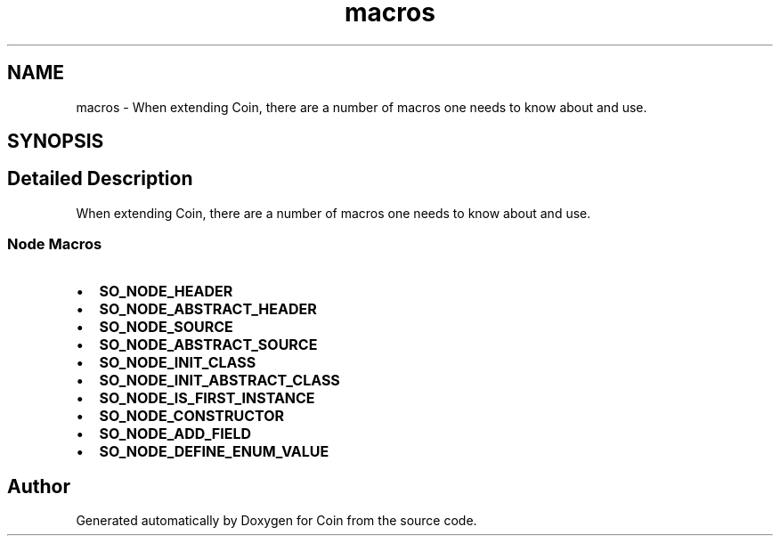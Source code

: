 .TH "macros" 3 "Sun May 28 2017" "Version 4.0.0a" "Coin" \" -*- nroff -*-
.ad l
.nh
.SH NAME
macros \- When extending Coin, there are a number of macros one needs to know about and use\&.  

.SH SYNOPSIS
.br
.PP
.SH "Detailed Description"
.PP 
When extending Coin, there are a number of macros one needs to know about and use\&. 


.SS "Node Macros"
.PP
.IP "\(bu" 2
\fBSO_NODE_HEADER\fP
.IP "\(bu" 2
\fBSO_NODE_ABSTRACT_HEADER\fP
.IP "\(bu" 2
\fBSO_NODE_SOURCE\fP
.IP "\(bu" 2
\fBSO_NODE_ABSTRACT_SOURCE\fP
.IP "\(bu" 2
\fBSO_NODE_INIT_CLASS\fP
.IP "\(bu" 2
\fBSO_NODE_INIT_ABSTRACT_CLASS\fP
.IP "\(bu" 2
\fBSO_NODE_IS_FIRST_INSTANCE\fP
.IP "\(bu" 2
\fBSO_NODE_CONSTRUCTOR\fP
.IP "\(bu" 2
\fBSO_NODE_ADD_FIELD\fP
.IP "\(bu" 2
\fBSO_NODE_DEFINE_ENUM_VALUE\fP 
.PP

.SH "Author"
.PP 
Generated automatically by Doxygen for Coin from the source code\&.
